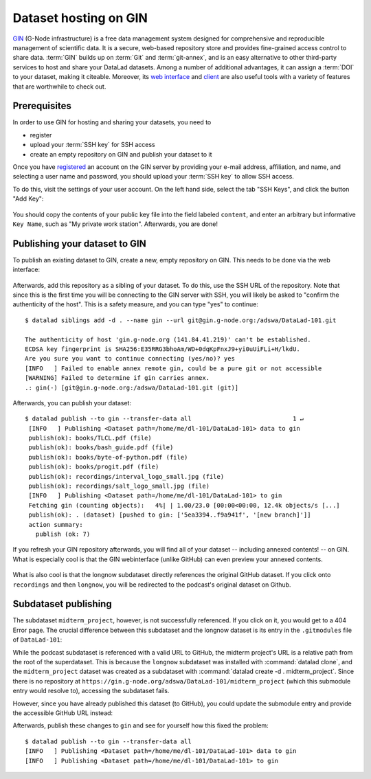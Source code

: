 .. _gin:

Dataset hosting on GIN
----------------------

`GIN <https://gin.g-node.org/G-Node/Info/wiki>`__ (G-Node infrastructure) is a
free data management system designed for comprehensive and reproducible management
of scientific data. It is a secure, web-based repository store and provides
fine-grained access control to share data. :term:`GIN` builds up on :term:`Git` and
:term:`git-annex`, and is an easy alternative to other third-party services to host
and share your DataLad datasets. Among a number of additional advantages, it can
assign a :term:`DOI` to your dataset, making it citeable. Moreover, its
`web interface <https://gin.g-node.org/G-Node/Info/wiki/WebInterface>`_
and `client <https://gin.g-node.org/G-Node/Info/wiki/GinUsageTutorial>`_ are also
useful tools with a variety of features that are worthwhile to check out.

.. todo::

   Are the limits regarding the size of repositories? So far, I wasn't able to
   find information on this.

Prerequisites
^^^^^^^^^^^^^

In order to use GIN for hosting and sharing your datasets, you need to

- register
- upload your :term:`SSH key` for SSH access
- create an empty repository on GIN and publish your dataset to it

Once you have `registered <https://gin.g-node.org/user/sign_up>`_
an account on the GIN server by providing your e-mail address, affiliation,
and name, and selecting a user name and password, you should upload your
:term:`SSH key` to allow SSH access.

.. findoutmore:: What is an SSH key and how can I create one?

   An SSH key is an access credential in the :term:`SSH` protocol that can be used
   to login from one system to remote servers and services, such as from your private
   computer to an :term:`SSH server`. For repository hosting services such as :term:`GIN`,
   :term:`GitHub`, or :term:`GitLab`, it can be used to connect and authenticate
   without supplying your username or password for each action.

   This `tutorial by GitHub <https://help.github.com/en/github/authenticating-to-github/generating-a-new-ssh-key-and-adding-it-to-the-ssh-agent>`_
   is a detailed step-by-step instruction to generate and use SSH keys for authentication,
   and it also shows you how to add your public SSH key to your GitHub account
   so that you can install or clone datasets or Git repositories via ``SSH`` (in addition
   to the ``http`` protocol), and the same procedure applies to GitLab and Gin.

   Don't be intimidated if you have never done this before -- it is fast and easy:
   First, you need to create a private and a public key (an SSH key pair).
   All this takes is a single command in the terminal. The resulting files are
   text files that look like someone spilled alphabet soup in them, but constitute
   a secure password procedure.
   You keep the private key on your own machine (the system you are connecting from),
   and copy the public key to the system or service you are connecting to.
   On the remote system or service, you make the public key an *authorized key* to
   allow authentication via the SSH key pair instead of your password. This
   either takes a single command in the terminal, or a few clicks in a webinterface
   to achieve.
   For extra security, you can protect your SSH keys on your machine with a
   passphrase (such that if someone steals your computer they still can't log in
   to servers or services with SSH authentication) and configure an ``ssh agent``
   to handle this passphrase for you with a single command. How to do all of this
   is detailed in the above tutorial.

To do this, visit the settings of your user account. On the left hand side, select
the tab "SSH Keys", and click the button "Add Key":

.. figure:: ../artwork/src/GIN_SSH_1.png

You should copy the contents of your public key file into the field labeled
``content``, and enter an arbitrary but informative ``Key Name``, such as
"My private work station". Afterwards, you are done!


Publishing your dataset to GIN
^^^^^^^^^^^^^^^^^^^^^^^^^^^^^^

To publish an existing dataset to GIN, create a new, empty repository on GIN.
This needs to be done via the web interface:

.. figure:: ../artwork/src/GIN_newrepo.png

Afterwards, add this repository as a sibling of your dataset. To do this, use the
SSH URL of the repository. Note that since this is the first time you will be
connecting to the GIN server with SSH, you will likely be asked to "confirm the
authenticity of the host". This is a safety measure, and you can type "yes" to
continue::

    $ datalad siblings add -d . --name gin --url git@gin.g-node.org:/adswa/DataLad-101.git

    The authenticity of host 'gin.g-node.org (141.84.41.219)' can't be established.
    ECDSA key fingerprint is SHA256:E35RRG3bhoAm/WD+0dqKpFnxJ9+yi0uUiFLi+H/lkdU.
    Are you sure you want to continue connecting (yes/no)? yes
    [INFO   ] Failed to enable annex remote gin, could be a pure git or not accessible
    [WARNING] Failed to determine if gin carries annex.
    .: gin(-) [git@gin.g-node.org:/adswa/DataLad-101.git (git)]


Afterwards, you can publish your dataset::

   $ datalad publish --to gin --transfer-data all                            1 ↵
    [INFO   ] Publishing <Dataset path=/home/me/dl-101/DataLad-101> data to gin
    publish(ok): books/TLCL.pdf (file)
    publish(ok): books/bash_guide.pdf (file)
    publish(ok): books/byte-of-python.pdf (file)
    publish(ok): books/progit.pdf (file)
    publish(ok): recordings/interval_logo_small.jpg (file)
    publish(ok): recordings/salt_logo_small.jpg (file)
    [INFO   ] Publishing <Dataset path=/home/me/dl-101/DataLad-101> to gin
    Fetching gin (counting objects):   4%| | 1.00/23.0 [00:00<00:00, 12.4k objects/s [...]
    publish(ok): . (dataset) [pushed to gin: ['5ea3394..f9a941f', '[new branch]']]
    action summary:
      publish (ok: 7)


If you refresh your GIN repository afterwards, you will find all of your dataset
-- including annexed contents! -- on GIN. What is especially cool is that the
GIN webinterface (unlike GitHub) can even preview your annexed contents.

.. figure:: ../artwork/src/GIN_dl101_repo.png

What is also cool is that the longnow subdataset directly references the original
GitHub dataset. If you click onto ``recordings`` and then ``longnow``, you will
be redirected to the podcast's original dataset on Github.

Subdataset publishing
^^^^^^^^^^^^^^^^^^^^^

The subdataset ``midterm_project``, however, is not successfully referenced. If
you click on it, you would get to a 404 Error page. The crucial difference between this
subdataset and the longnow dataset is its entry in the ``.gitmodules`` file of
``DataLad-101``:

.. code-block:: bash
   :emphasize-lines: 4, 8

   $ cat .gitmodules
   [submodule "recordings/longnow"]
           path = recordings/longnow
           url = https://github.com/datalad-datasets/longnow-podcasts.git
           datalad-id = b3ca2718-8901-11e8-99aa-a0369f7c647e
   [submodule "midterm_project"]
           path = midterm_project
           url = ./midterm_project
           datalad-id = e5a3d370-223d-11ea-af8b-e86a64c8054c

While the podcast subdataset is referenced with a valid URL to GitHub, the midterm
project's URL is a relative path from the root of the superdataset. This is because
the ``longnow`` subdataset was installed with :command:`datalad clone`, and
the ``midterm_project`` dataset was created as a subdataset with
:command:`datalad create -d . midterm_project`. Since there is no repository at
``https://gin.g-node.org/adswa/DataLad-101/midterm_project`` (which this submodule
entry would resolve to), accessing the subdataset fails.

However, since you have already published this dataset (to GitHub), you could
update the submodule entry and provide the accessible GitHub URL instead:

.. runrecord:: DL-101-139-102
   :language: console
   :workdir: dl-101/DataLad-101

   $ git config -f .gitmodules --replace-all  submodule.midterm_project.url https://github.com/adswa/midtermproject

.. runrecord:: DL-101-139-103
   :language: console
   :workdir: dl-101/DataLad-101

   $ datalad status

.. runrecord:: DL-101-139-104
   :language: console
   :workdir: dl-101/DataLad-101

   $ datalad save -m "provide resolvable URL to midterm subdataset"

Afterwards, publish these changes to ``gin`` and see for yourself how this fixed
the problem::

   $ datalad publish --to gin --transfer-data all
   [INFO   ] Publishing <Dataset path=/home/me/dl-101/DataLad-101> data to gin
   [INFO   ] Publishing <Dataset path=/home/me/dl-101/DataLad-101> to gin


.. todo::

   - how to share this (with collaborator with/without GIN account)
